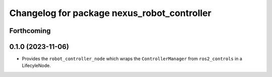 ^^^^^^^^^^^^^^^^^^^^^^^^^^^^^^^^^^^^^^^^^^^^
Changelog for package nexus_robot_controller
^^^^^^^^^^^^^^^^^^^^^^^^^^^^^^^^^^^^^^^^^^^^

Forthcoming
-----------

0.1.0 (2023-11-06)
------------------
* Provides the ``robot_controller_node`` which wraps the ``ControllerManager`` from ``ros2_controls`` in a LifecyleNode.
